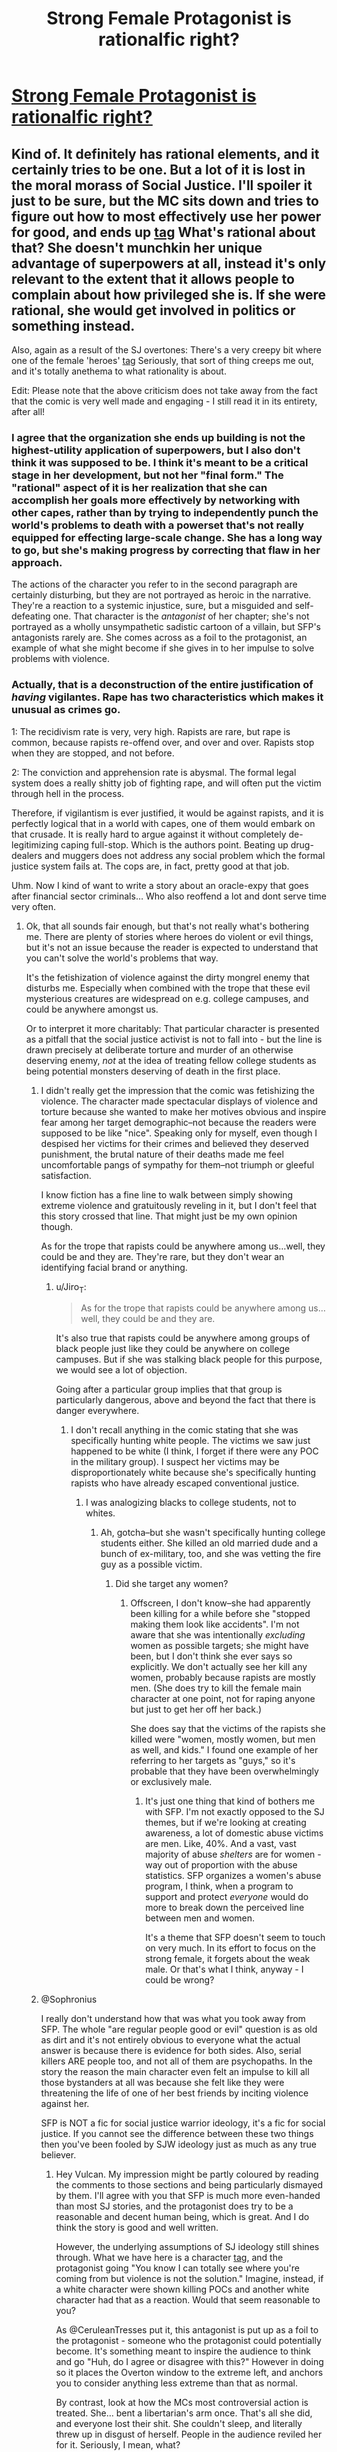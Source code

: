 #+TITLE: Strong Female Protagonist is rationalfic right?

* [[http://strongfemaleprotagonist.com/issue-1][Strong Female Protagonist is rationalfic right?]]
:PROPERTIES:
:Author: baroqueSpiral
:Score: 24
:DateUnix: 1503630820.0
:DateShort: 2017-Aug-25
:END:

** Kind of. It definitely has rational elements, and it certainly tries to be one. But a lot of it is lost in the moral morass of Social Justice. I'll spoiler it just to be sure, but the MC sits down and tries to figure out how to most effectively use her power for good, and ends up [[#s][tag]] What's rational about that? She doesn't munchkin her unique advantage of superpowers at all, instead it's only relevant to the extent that it allows people to complain about how privileged she is. If she were rational, she would get involved in politics or something instead.

Also, again as a result of the SJ overtones: There's a very creepy bit where one of the female 'heroes' [[#s][tag]] Seriously, that sort of thing creeps me out, and it's totally anethema to what rationality is about.

Edit: Please note that the above criticism does not take away from the fact that the comic is very well made and engaging - I still read it in its entirety, after all!
:PROPERTIES:
:Author: Sophronius
:Score: 37
:DateUnix: 1503647769.0
:DateShort: 2017-Aug-25
:END:

*** I agree that the organization she ends up building is not the highest-utility application of superpowers, but I also don't think it was supposed to be. I think it's meant to be a critical stage in her development, but not her "final form." The "rational" aspect of it is her realization that she can accomplish her goals more effectively by networking with other capes, rather than by trying to independently punch the world's problems to death with a powerset that's not really equipped for effecting large-scale change. She has a long way to go, but she's making progress by correcting that flaw in her approach.

The actions of the character you refer to in the second paragraph are certainly disturbing, but they are not portrayed as heroic in the narrative. They're a reaction to a systemic injustice, sure, but a misguided and self-defeating one. That character is the /antagonist/ of her chapter; she's not portrayed as a wholly unsympathetic sadistic cartoon of a villain, but SFP's antagonists rarely are. She comes across as a foil to the protagonist, an example of what she might become if she gives in to her impulse to solve problems with violence.
:PROPERTIES:
:Author: CeruleanTresses
:Score: 20
:DateUnix: 1503667632.0
:DateShort: 2017-Aug-25
:END:


*** Actually, that is a deconstruction of the entire justification of /having/ vigilantes. Rape has two characteristics which makes it unusual as crimes go.

1: The recidivism rate is very, very high. Rapists are rare, but rape is common, because rapists re-offend over, and over and over. Rapists stop when they are stopped, and not before.

2: The conviction and apprehension rate is abysmal. The formal legal system does a really shitty job of fighting rape, and will often put the victim through hell in the process.

Therefore, if vigilantism is ever justified, it would be against rapists, and it is perfectly logical that in a world with capes, one of them would embark on that crusade. It is really hard to argue against it without completely de-legitimizing caping full-stop. Which is the authors point. Beating up drug-dealers and muggers does not address any social problem which the formal justice system fails at. The cops are, in fact, pretty good at that job.

Uhm. Now I kind of want to write a story about an oracle-expy that goes after financial sector criminals... Who also reoffend a lot and dont serve time very often.
:PROPERTIES:
:Author: Izeinwinter
:Score: 29
:DateUnix: 1503653984.0
:DateShort: 2017-Aug-25
:END:

**** Ok, that all sounds fair enough, but that's not really what's bothering me. There are plenty of stories where heroes do violent or evil things, but it's not an issue because the reader is expected to understand that you can't solve the world's problems that way.

It's the fetishization of violence against the dirty mongrel enemy that disturbs me. Especially when combined with the trope that these evil mysterious creatures are widespread on e.g. college campuses, and could be anywhere amongst us.

Or to interpret it more charitably: That particular character is presented as a pitfall that the social justice activist is not to fall into - but the line is drawn precisely at deliberate torture and murder of an otherwise deserving enemy, /not/ at the idea of treating fellow college students as being potential monsters deserving of death in the first place.
:PROPERTIES:
:Author: Sophronius
:Score: 24
:DateUnix: 1503655308.0
:DateShort: 2017-Aug-25
:END:

***** I didn't really get the impression that the comic was fetishizing the violence. The character made spectacular displays of violence and torture because she wanted to make her motives obvious and inspire fear among her target demographic--not because the readers were supposed to be like "nice". Speaking only for myself, even though I despised her victims for their crimes and believed they deserved punishment, the brutal nature of their deaths made me feel uncomfortable pangs of sympathy for them--not triumph or gleeful satisfaction.

I know fiction has a fine line to walk between simply showing extreme violence and gratuitously reveling in it, but I don't feel that this story crossed that line. That might just be my own opinion though.

As for the trope that rapists could be anywhere among us...well, they could be and they are. They're rare, but they don't wear an identifying facial brand or anything.
:PROPERTIES:
:Author: CeruleanTresses
:Score: 10
:DateUnix: 1503678093.0
:DateShort: 2017-Aug-25
:END:

****** u/Jiro_T:
#+begin_quote
  As for the trope that rapists could be anywhere among us...well, they could be and they are.
#+end_quote

It's also true that rapists could be anywhere among groups of black people just like they could be anywhere on college campuses. But if she was stalking black people for this purpose, we would see a lot of objection.

Going after a particular group implies that that group is particularly dangerous, above and beyond the fact that there is danger everywhere.
:PROPERTIES:
:Author: Jiro_T
:Score: 6
:DateUnix: 1503843923.0
:DateShort: 2017-Aug-27
:END:

******* I don't recall anything in the comic stating that she was specifically hunting white people. The victims we saw just happened to be white (I think, I forget if there were any POC in the military group). I suspect her victims may be disproportionately white because she's specifically hunting rapists who have already escaped conventional justice.
:PROPERTIES:
:Author: CeruleanTresses
:Score: 6
:DateUnix: 1503844868.0
:DateShort: 2017-Aug-27
:END:

******** I was analogizing blacks to college students, not to whites.
:PROPERTIES:
:Author: Jiro_T
:Score: 7
:DateUnix: 1503848339.0
:DateShort: 2017-Aug-27
:END:

********* Ah, gotcha--but she wasn't specifically hunting college students either. She killed an old married dude and a bunch of ex-military, too, and she was vetting the fire guy as a possible victim.
:PROPERTIES:
:Author: CeruleanTresses
:Score: 8
:DateUnix: 1503848643.0
:DateShort: 2017-Aug-27
:END:

********** Did she target any women?
:PROPERTIES:
:Author: NightmareofTruth
:Score: 3
:DateUnix: 1503910095.0
:DateShort: 2017-Aug-28
:END:

*********** Offscreen, I don't know--she had apparently been killing for a while before she "stopped making them look like accidents". I'm not aware that she was intentionally /excluding/ women as possible targets; she might have been, but I don't think she ever says so explicitly. We don't actually see her kill any women, probably because rapists are mostly men. (She does try to kill the female main character at one point, not for raping anyone but just to get her off her back.)

She does say that the victims of the rapists she killed were "women, mostly women, but men as well, and kids." I found one example of her referring to her targets as "guys," so it's probable that they have been overwhelmingly or exclusively male.
:PROPERTIES:
:Author: CeruleanTresses
:Score: 4
:DateUnix: 1503927377.0
:DateShort: 2017-Aug-28
:END:

************ It's just one thing that kind of bothers me with SFP. I'm not exactly opposed to the SJ themes, but if we're looking at creating awareness, a lot of domestic abuse victims are men. Like, 40%. And a vast, vast majority of abuse /shelters/ are for women - way out of proportion with the abuse statistics. SFP organizes a women's abuse program, I think, when a program to support and protect /everyone/ would do more to break down the perceived line between men and women.

It's a theme that SFP doesn't seem to touch on very much. In its effort to focus on the strong female, it forgets about the weak male. Or that's what I think, anyway - I could be wrong?
:PROPERTIES:
:Author: NightmareofTruth
:Score: 2
:DateUnix: 1503958906.0
:DateShort: 2017-Aug-29
:END:


***** @Sophronius

I really don't understand how that was what you took away from SFP. The whole "are regular people good or evil" question is as old as dirt and it's not entirely obvious to everyone what the actual answer is because there is evidence for both sides. Also, serial killers ARE people too, and not all of them are psychopaths. In the story the reason the main character even felt an impulse to kill all those bystanders at all was because she felt like they were threatening the life of one of her best friends by inciting violence against her.

SFP is NOT a fic for social justice warrior ideology, it's a fic for social justice. If you cannot see the difference between these two things then you've been fooled by SJW ideology just as much as any true believer.
:PROPERTIES:
:Author: Sailor_Vulcan
:Score: 9
:DateUnix: 1503664392.0
:DateShort: 2017-Aug-25
:END:

****** Hey Vulcan. My impression might be partly coloured by reading the comments to those sections and being particularly dismayed by them. I'll agree with you that SFP is much more even-handed than most SJ stories, and the protagonist does try to be a reasonable and decent human being, which is great. And I do think the story is good and well written.

However, the underlying assumptions of SJ ideology still shines through. What we have here is a character [[#s][tag]], and the protagonist going "You know I can totally see where you're coming from but violence is not the solution." Imagine, instead, if a white character were shown killing POCs and another white character had that as a reaction. Would that seem reasonable to you?

As @CeruleanTresses put it, this antagonist is put up as a foil to the protagonist - someone who the protagonist could potentially become. It's something meant to inspire the audience to think and go "Huh, do I agree or disagree with this?" However in doing so it places the Overton window to the extreme left, and anchors you to consider anything less extreme than that as normal.

By contrast, look at how the MCs most controversial action is treated. She... bent a libertarian's arm once. That's all she did, and everyone lost their shit. She couldn't sleep, and literally threw up in disgust of herself. People in the audience reviled her for it. Seriously, I mean, what?

Does it not cause any moral dissonance in you, to see these two completely different actions treated in such a completely perverse way?
:PROPERTIES:
:Author: Sophronius
:Score: 13
:DateUnix: 1503679532.0
:DateShort: 2017-Aug-25
:END:

******* u/CeruleanTresses:
#+begin_quote
  By contrast, look at how the MCs most controversial action is treated. She... bent a libertarian's arm once. That's all she did, and everyone lost their shit. She couldn't sleep, and literally threw up in disgust of herself. People in the audience reviled her for it. Seriously, I mean, what?
#+end_quote

FUCK that was so frustrating. [[#s][spoilers and ranting]]

Of course there were plenty of people taking the opposite side too. But I guess the lesson here is to keep the comments section well divorced in our minds from the actual story, because there's always going to be some real infuriating shit in there.

I will say I don't really see much celebration of that other character's actions these days. The readership seems to largely agree that she was wrong. I think the composition of the audience might just have been different at the time those pages were posted.

I suspect that there's not much crossover between "people who think the other character's actions were good" and "people who think Alison's actions were evil." A lot of the "Alison is evil" rhetoric I've seen has gone so far as to accuse those who /don't/ condemn her of being social justice warriors, for defending the "torture" of a cishet white man.
:PROPERTIES:
:Author: CeruleanTresses
:Score: 9
:DateUnix: 1503680686.0
:DateShort: 2017-Aug-25
:END:


******* u/Bowbreaker:
#+begin_quote
  Imagine, instead, if a white character were shown killing POCs and another white character had that as a reaction.
#+end_quote

Rapist POCs? Because in that case I see no difference. Hell, I didn't even remember that all of that character's victims were white. In fact I'm just taking your word for it.

Then again, I'm not from America, so maybe this just shows a cultural difference between us.
:PROPERTIES:
:Author: Bowbreaker
:Score: 3
:DateUnix: 1503765229.0
:DateShort: 2017-Aug-26
:END:

******** To be clear: I'm not that sure either. In fact I wouldn't be surprised if there was a POC among her victims.

And the comic does show Moonshadow to be in the wrong, so maybe I'm overstating my case a bit here. I don't think the comic is anti-white or hateful of men or anything like that. But I do find something to be incredibly /off/ about a worldview in which building woman's shelters is a logical thing to do for someone with superpowers, hunting and torturing rapists is considered merely controversial, and taking someone's bodily autonomy (bending their arm) is considered to be the worst thing in the world (TM).
:PROPERTIES:
:Author: Sophronius
:Score: 1
:DateUnix: 1503791732.0
:DateShort: 2017-Aug-27
:END:

********* Don't know if this makes a difference to you, but--dropping spoiler tags since we're this far down the thread--Valkyrie isn't a women's shelter. It's an organization where biodynamics get matched up with women who've recently left abusive relationships, and protect them during the period where they're most likely to be murdered. So it fulfills a similar need to a women's shelter, but it is something that specifically calls for superpowered individuals, not something just any group of baseline humans could do.

It also arose organically out of the events of the story. Al decided to organize Valkyrie because she was inspired by her conversation with Dr. Rosenblum about the serial killer. If you recall, Rosenblum's side of that conversation was basically "I don't see why I should care about this one serial killer murdering a handful of people, when many more women are being killed by their partners every day and that doesn't get nearly as much attention." Which is a pretty [[/r/rational][r/rational]]-style line of thinking, really--being objective in how you allocate your time and resources so you don't focus on dramatic problems at the expense of more serious but "boring" ones.

So I think that got Al thinking about these forms of suffering that are more systemic, less spectacular, don't make the news the way Moonshadow's murders did. Then combine that with Moonshadow calling her out--paraphrased, "you could be doing literally anything else, but you're here, trying to apprehend me." (Of course she was there because she wanted to help her friend, but I do think that hit a nerve.) And those conversations, I think, inspired Al to focus less on the adversarial "find a villain and punch them" approach she's used to, and instead try to address a systemic problem that causes a lot of harm in ways that are easily ignored. It's not the /most/ effective thing she could do, but it's /more/ effective than what she'd been doing.

Regarding the comments section--I mentioned this before, but it was in an edit and you may not have seen it--I really don't think the readers who applauded Moonshadow's killings and the readers who condemned twisting Max's arm are the same people. I wasn't reading the comments during Moonshadow's arc, but I've definitely seen the people who most loudly condemned Al's actions refer to Moonshadow with a similar degree of contempt. That set of commenters aren't motivated by social justice stuff; they're mostly just deontologists who are deeply opposed to the "ends justify the means" approach. I've even seen a couple of them insisting that the utilitarian crowd would hate Alison as much as they do if she'd hurt someone other than a rich white cishet man. (And I'd also bet good money that Rosenblum would have approved of Al twisting Max's arm if she knew about it.)
:PROPERTIES:
:Author: CeruleanTresses
:Score: 6
:DateUnix: 1503797918.0
:DateShort: 2017-Aug-27
:END:

********** u/Sophronius:
#+begin_quote
  It's an organization where biodynamics get matched up with women who've recently left abusive relationships
#+end_quote

Cheers, I forgot that bit. That makes slightly more sense, but still not really - funding women's shelters with your millions of dollars and government support would still be more effective, and the thought of "we have a giant squid person here who can shoot explosive water bolts from her hands - let's use her to support women in abusive relationships" doesn't /quite/ seem intuitive to me.

By the way, do you have any idea if the comic's numbers on murder rates for abused women is accurate?

#+begin_quote
  It's not the most effective thing she could do, but it's more effective than what she'd been doing.
#+end_quote

More effective than eliminating invisible supernatural serial killers? I dunno, I think it actually does an amazing amount of good to have a photogenic hero like her fighting villains, letting everyone know that an invincible superhero is looking out for them. Look at how much damage the mere fear of terror has done to America - reversing just a bit of that fear could be worth as much as a thousand shelters.

It reads to me like she is more interested in making a great display of being humble and sacrificing, by getting her hands dirty and lamenting over how privileged she is, than in actually using that privilege to its maximum potential. But to be fair, she does worry and wonder about these things a lot, and she really is trying to be a good person despite it all.

#+begin_quote
  I really don't think the readers who applauded Moonshadow's killings and the readers who condemned twisting Max's arm are the same people.
#+end_quote

Sure, fair enough. But if you look at how the comic treats the two acts, there's still incredible moral dissonance for me.
:PROPERTIES:
:Author: Sophronius
:Score: 2
:DateUnix: 1503830819.0
:DateShort: 2017-Aug-27
:END:

*********** I take the comic's numbers as accurate in-universe, but I don't know how accurate they are in real life. I do know that it's true that women are disproportionately likely (compared to men) to be killed by intimate partners and ex-partners.

Re: "More effective than eliminating invisible supernatural serial killers?"--Well, yes, that's what I'm saying. Moonshadow's scary, but she was ultimately killing only a handful of people. Alison has realized that there are more serious, systemic issues that are more broadly harmful even if they aren't as spectacular. As for the deterrence effect--she's tried being a photogenic hero fighting villains for years, and by the start of the comic she'd come to the conclusion that it didn't fix anything. I agree that fear causes a lot of harm and expense, but either Mega Girl wasn't enough to alleviate it, or Alison hasn't made that connection yet. (I do agree that making a lot of money to fund women's shelters would be more effective, but it's probably valuable for Alison to learn all the skills that go into building an organization like this from the ground up--especially anything in the area of negotiation and diplomacy.)

I don't think the comic really treats Moonshadow's and Alison's actions one way or another--I don't think it passes a value judgment. I think /Alison/ treats the acts differently, for understandable reasons. On the one hand she's reacting to the actions of an old friend she knows she's treated badly, whose descent into villainy she feels responsible for. Whereas on the other hand she's reacting to /her own/ actions--actions that created cognitive dissonance because they violated what she thought was one of her core principles. If Alison had slashed a rapist's throat open, she surely would have thrown up, etc the way she did after hurting Max.
:PROPERTIES:
:Author: CeruleanTresses
:Score: 2
:DateUnix: 1503845690.0
:DateShort: 2017-Aug-27
:END:


********* This entire conversation is giving me a serious eye twitch.

This is [[/r/rational]], right? Can we not say PoC? It's factually incorrect, it's tribalistic, and frankly it's just a rebranding of old racist terminology (colored person has somehow become okay by being person of color, even though nothing has changed).

Just say black person, or something. Please. I come here to get away from ill-considered nonsense like the PoC divide.
:PROPERTIES:
:Author: Arizth
:Score: 0
:DateUnix: 1503826443.0
:DateShort: 2017-Aug-27
:END:

********** You're confusing me here. I was specifically using PoC (a term I do not like) /because/ I wanted to prevent upsetting anyone. I have been repeatedly told that this is the most commonly accepted term to use nowadays. Have the times changed again when I wasn't looking?
:PROPERTIES:
:Author: Sophronius
:Score: 2
:DateUnix: 1503826877.0
:DateShort: 2017-Aug-27
:END:

*********** PoC is very much an American SocJus term, and the socks would very much like it if everyone just assumed their point of view was accepted as the default by everyone else. That little bit of ironic imperialism.

The rest of the world, most of whom are just a little less obsessed with skin color and a little more obsessed with cultural identity and who stole whose goat fifteen generations back, just use a simple descriptor of someone's skin (if it ever comes up at all). You don't have black Russians, brown Germans, or purple French. You just have a Russian man (who happens to be black), a German woman (who happens to be brown), and a French Canadian (who happens to be purple).

Only in America is so much importance ascribed to one's melanin count, and only the socks want people to make up special words reserved for people of a certain phenotype.

Just say (whatever) person. I've never seen someone get offended at being referred to by their factual phenotypical descriptor (unless you use it as part of an insult, I. E. "Hey, big nose!" or something).
:PROPERTIES:
:Author: Arizth
:Score: 0
:DateUnix: 1503827679.0
:DateShort: 2017-Aug-27
:END:

************ Oh yeah, sure, it's definitely an americanism. And I totally grog your point about how annoying it is that americans think their pet hobby horses ought to apply to everyone else as well. But I'm just trying to be polite to the people I'm speaking to by using a term I expect them to be more comfortable with, and it's slightly ironic if you complain about my use of a political term while using "socks" as a derogatory term yourself.

In private conversations, however, I do the same thing as you - avoid political terms and just say what I mean. It's almost always better that way.
:PROPERTIES:
:Author: Sophronius
:Score: 3
:DateUnix: 1503831012.0
:DateShort: 2017-Aug-27
:END:

************* For what it's worth--I think you /did/ say what you mean, and this criticism you're getting is entirely unwarranted. You weren't talking about one specific race, you were talking about non-white people broadly, and you used a suitable term to cover that entire group. This person's insistence that you use physical descriptors makes no sense when you were not even talking about individuals.
:PROPERTIES:
:Author: CeruleanTresses
:Score: 2
:DateUnix: 1503847003.0
:DateShort: 2017-Aug-27
:END:

************** You're way too into the tribalism, mate.

Or have you forgotten white is a color?
:PROPERTIES:
:Author: Arizth
:Score: 1
:DateUnix: 1503847536.0
:DateShort: 2017-Aug-27
:END:

*************** Haha, where are you even getting "tribalism" from? I've never seen someone so offended by the very concept of having words to broadly describe racial groups. Do you want me to just go down the entire list of several billions of PoC and describe each one by their unique physical characteristics?
:PROPERTIES:
:Author: CeruleanTresses
:Score: 2
:DateUnix: 1503847630.0
:DateShort: 2017-Aug-27
:END:

**************** You're trying to separate people, broadly, into "white" and "not white", an absurd tribal division that ignores almost everything about what defines a person.

Yes, you bloody should describe people by who they are and what they think, not what melanin score they rolled at chargen. Just because it's hard for you to prop up strawmen and socjus talking points without having a big bad whitey to differentiate from the noble colored person (and I'm sure every single non-white person loves being lumped together like that, under a single ideological rally g cry of "at least I'm not white!").
:PROPERTIES:
:Author: Arizth
:Score: 1
:DateUnix: 1503848245.0
:DateShort: 2017-Aug-27
:END:

***************** You profoundly, even hilariously misunderstand how and why these terms are used. You seem to think it's some kind of ranking system? Haha, okay. You keep laboring under these weird misapprehensions if that's what you want to do, but I won't be letting you police my language.
:PROPERTIES:
:Author: CeruleanTresses
:Score: 2
:DateUnix: 1503848555.0
:DateShort: 2017-Aug-27
:END:

****************** And you don't see the irony at all, do you?

Allright, whatever. I'm just gonna go ahead and tag you as a racist and ignore you.

Enjoy the rest of your day, mate.
:PROPERTIES:
:Author: Arizth
:Score: -1
:DateUnix: 1503848839.0
:DateShort: 2017-Aug-27
:END:


********** You know, black people aren't the only non-white people who exist...Are we not supposed to use a convenient abbreviated term that refers to all non-white people because, I guess, it triggers you?
:PROPERTIES:
:Author: CeruleanTresses
:Score: 1
:DateUnix: 1503846801.0
:DateShort: 2017-Aug-27
:END:

*********** And there it is. That stupid fucking tribalism of "white vs not-white".

Is white not a color? Have you not noticed white people are at least 40 percent pink?
:PROPERTIES:
:Author: Arizth
:Score: 2
:DateUnix: 1503847149.0
:DateShort: 2017-Aug-27
:END:

************ Now that is just pedantry. I'm sorry that the broadly used term for white people is not "pink", but language develops organically and here we are.

There are many situations in which it is relevant to distinguish between white and non-white people, especially in countries like the U.S. where white people are the majority and there is a history of systemic discrimination in their favor. Or in this case, where the commenter who used the term was specifically addressing that all of the victims of a particular serial killer were white and not anything-other-than-white. Again, sorry if making that distinction triggers you, but I really don't think you should be censoring our free speech like this.
:PROPERTIES:
:Author: CeruleanTresses
:Score: 2
:DateUnix: 1503847374.0
:DateShort: 2017-Aug-27
:END:

************* Way to avoid addressing anything I've said in favor of burning a strawman and moving the goalposts, son.
:PROPERTIES:
:Author: Arizth
:Score: 0
:DateUnix: 1503848322.0
:DateShort: 2017-Aug-27
:END:

************** Make stupid arguments, get stupid rebuttals.
:PROPERTIES:
:Author: CeruleanTresses
:Score: 2
:DateUnix: 1503848690.0
:DateShort: 2017-Aug-27
:END:


************ rofl. Favorite part of this is that white isnt a color technically, and neither is pink. (and neither is black, and I mean black as in darkness. I dont know if the various shades of brown count or not). And you should use the terminology of the person bringing up the concern, regardless of your opinion of the concern. if someone says "im concerned that this murderer targeted/didn't target blacks" then that is the topic, you shouldn't complain about the word choice unless it is offending you. someone was concerned about the representation of "people of color" so trying to get them to stop using the term is effectively just saying "stop talking about this"

Wow this is much longer than I meant for it. No, white is not a color, technically
:PROPERTIES:
:Author: Rouninscholar
:Score: 3
:DateUnix: 1503956271.0
:DateShort: 2017-Aug-29
:END:


******* Honestly I think you are probably noticing your own confusion somewhere in your mind and then ignoring it. You think reading the comments MIGHT have biased you? I think if you're even worrying about that at all then you should steelman the hell out of that. Honestly, wanting and threatening to kill the angry mob that is trying to incite violence against one of your best friends is wrong, but it's not unprovoked like twisting a random guy's arm AND kidnapping him in order to save one of your best friends from endless torment. While the latter is more defensible from a utilitarian stand point, it isn't as relatable to the emotions of humans who don't intuitively understand scope. I will repeat myself: By treating social justice and social justice warrior ideology as equivalent, you are letting yourself be fooled by social justice warrior ideology just as much as any true believer, and in the process seriously misrepresenting a great work of literature. REVERSED STUPIDITY IS NOT INTELLIGENCE.

Also I would like to add that i myself am an aspiring rationalist and I am also a big fan of SFP and do not think any more highly of the SJW movement then you do
:PROPERTIES:
:Author: Sailor_Vulcan
:Score: 1
:DateUnix: 1503692006.0
:DateShort: 2017-Aug-26
:END:

******** I'm not denying that I have my biases, but I think I'm more aware of them than that, Vulcan. I very much appreciate the difference between social justice and SJWs (note I never used the term SJW in my comments) and am grateful for anyone who is still capable in this day and age of making their arguments in a reasonable and rational manner, which clearly includes the authors of this very well-made comic! Nevertheless I still take issue with some of their object-level beliefs (which I'll agree I could have steel-manned better).

Regarding those object level beliefs: You seem to be referring to the case where the MC got angry at the mob that threatened Feral. I haven't discussed this issue (I was talking about Moonshadow) but I found that to be totally reasonable and understandable, and don't blame the MC for killing that one person in the slightest. The thing that made me uncomfortable was the disturbing torture-fantasy played out against suspected rapists, which I don't think is unreasonable.

Anyway, I remember you liking my story, Scar's Samsara, which also touches upon some issues of social justice. Surely I wouldn't be able to write about that in a favourable light if I were "fooled as much as any true believer"?

Edit: I have added a disclaimer to my OP to make it clear that I'm not just bashing the comic.
:PROPERTIES:
:Author: Sophronius
:Score: 6
:DateUnix: 1503693382.0
:DateShort: 2017-Aug-26
:END:


**** Rape has a third characteristic: It has a high false accusation rate, and the fact that it may not leave evidence (especially when there is dispute over whether someone consented) makes it convenient to use for false accusations. And that characteristic makes vigilante justice against accused rapists particularly bad compared to vigilante justice against other crimes.
:PROPERTIES:
:Author: Jiro_T
:Score: 8
:DateUnix: 1503769327.0
:DateShort: 2017-Aug-26
:END:

***** Do you have a source on that? Everything I've read says that the false accusation rate for rape is roughly the same as the false accusation rate for other crimes. I'm pretty sure the false accusation for rape only appears to be higher if you assume that all acquittals and dismissed cases were false accusations--which of course is an unjustifiable assumption, since there frequently isn't enough evidence to convict in cases of actual rape.
:PROPERTIES:
:Author: CeruleanTresses
:Score: 3
:DateUnix: 1503798586.0
:DateShort: 2017-Aug-27
:END:

****** It's hard to get accurate numbers in this, considering rape is viewed as such a "special evil" in society (even though it is at worst a violent assault, but that's another conversation). Being accused of rape will turn the angry mob loose almost instantly, and they'll be out for blood, truth be damned.

I mean, you yourself said in another comment in this thread that "victims" (not alleged, but "victims") go "through hell" when they are part of an investigation of an alleged rape, a statement you're very unlikely to make for any other crime investigation where the victim must testify. If we're already ascribing some sort of special consideration for alleged victims, the reporting skews. Add in the absolute madness of post-hookup regret being spun into rape allegations, and the numbers skew even more, especially with the modern SocJus "listen and believe" ideology.

We'd likely have much better numbers for rape if people didn't think of rape as the "worst thing ever" (which is patently absurd, since murder is the worst thing ever. You can recover from rape, but murder is forever.), and just lumped it in with severe assault/battery of a non-sexual nature.
:PROPERTIES:
:Author: Arizth
:Score: 5
:DateUnix: 1503827096.0
:DateShort: 2017-Aug-27
:END:

******* You are talking to two people here. And, frankly, go watch court tv. Most rapes dont go to court because women damn well know the defense council will try to make them out to be a lying slut. In front of a room full of people.

That is an extremely unpleasant experience. The police very frequently do the same thing before things go to court. And every woman on earth knows this is what happens. Nobody sane files those charges without cause.

Apply some theory of mind. Would it be worth it to you? No? I did not think so. There is no emotional payoff to sending an innocent to jail, and there certainly is no hope of reputational or financial gain either. The entire reason this is a common perception is due to adversarial courts. The only defense against a testimony of rape is to undermine the credibility of the witness, and therefore approximately all* rape cases end up including a false accusation of perjury.

*Not saying it never happens. Some people are, after all, insane to very high degrees. But to suppose it is common is laughable.

The only reason women elect to go through with pressing charges is a desire for justice and the fact that - as I said, rapists reoffend. A lot. So getting the guy who assaulted you off the street is vital for the safety of all your friends.

Are you unhappy women tend to view you as a potential predator? That is fair. The large dollop of fear which taints a lot of heterosexual dating is not pleasant. Lending camouflage to the actual predators out there is, however, not helpful.
:PROPERTIES:
:Author: Izeinwinter
:Score: 8
:DateUnix: 1503828568.0
:DateShort: 2017-Aug-27
:END:

******** My objective here is to maintain a rational perspective, for the record. I'm not taking a stance on this issue yet.

#+begin_quote
  And, frankly, go watch court tv.
#+end_quote

I'm not American and I couldn't find much information on court TV - just something about how truTV used to be called Court TV.

But is television really a good source? There's an inherent bias here - any material that's worth being televised must have a story. It's hardly going to show you the boring court cases, or the court cases where nothing really happens, or the court cases where it turns out someone was lying all along.

#+begin_quote
  Most rapes dont go to court because women damn well know the defense council will try to make them out to be a lying slut.
#+end_quote

Is this what happens? I'm honestly asking. The defense council's job is to present a defense. Whatever defense they present must be supported with evidence.

Or rather, what I'm asking is, what exactly does the defense council do? If they're presenting the possibility that the woman may have lied, that's what they're supposed to do. If they deliberately belittle and try an emotional argument to make the woman seem like a lying slut, then that's awful. But the two are very different things and deserve a distinction.

#+begin_quote
  The police very frequently do the same thing before things go to court. And every woman on earth knows this is what happens.
#+end_quote

Do they? Again, it's important to draw a line between trying to establish the facts of the case and actually shaming the victim. Why and how is this established as a fact? I'm sure there are policemen that are awful about it, but I'm equally sure that there are policemen that are sensitive about the subject. It's a traumatic thing.

#+begin_quote
  Nobody sane files those charges without cause. Apply some theory of mind. Would it be worth it to you? No? I did not think so.
#+end_quote

I don't think this is a rational argument. Someone who makes a false accusation is a criminal to begin with - they've clearly already thought it through and decided it's worth it. Applying the average person's mindset to it is like asking the average person if stealing or murder would be worth it - most people would say no, because most sane people aren't criminals.

There are examples of women who falsely accuse others, including one who falsely accused fifteen men. I don't have the source with me at the moment since I'm stuck on mobile, but I'd be happy to get some sources if you'd like to continue this discussion.

Somewhat more horrifyingly, there's also precedent of false memories being created by unethical therapists or psychologists. This is perhaps the worse case of all - the trauma is real, and the victim certainly believes it's real, but the perpetrator is still innocent. I believe the study done for false memories was a female scientist. Again, I'll grab the sources if you'd like to make this a discussion.

#+begin_quote
  The only reason women elect to go through with pressing charges is a desire for justice and the fact that - as I said, rapists reoffend.
#+end_quote

Well, yes, and it's very brave for the victims to do so. That's why false accusers are so bad - they undermine the real victims.

There's one thing I'm genuinely curious about, and it's the clear difference in cultural perspective between me and a lot of others. I live in a very safe country; we have one of the lowest crime rates in the world. I can't conceive of policemen or courts deliberately making fun of and/or putting down victims.

But my question is - how much of that is an exaggeration? Because remember, there's a cognitive bias in place here. Negative memories are a lot more prominent than positive ones, and negative news tends to be a lot more lucrative. If a victim is treated correctly through the court procedures, there's nothing to write about. So you only really hear about it when things go wrong.

Which is to say, how much is the media a reflection of your society, really?
:PROPERTIES:
:Author: NightmareofTruth
:Score: 4
:DateUnix: 1503967461.0
:DateShort: 2017-Aug-29
:END:

********* ... This looks a lot like a sealion. (if you do not know what that is, it is a deliberate attempt to waste peoples time by asking excessively basic or "what-about" questions. )

But yes, people are routinely total scumbags to women who report rapes. Not just individually, systemically too.

Let me use the example that boils it down to its essence. In order to get a conviction of rape, you really need a rape kit. Do you know what a rape kit involves? It is a checklist and a set of containers for samples.

In order to do a proper rapekit, the person who just got violently assaulted needs to get up, and go /directly/ to a medical facility. Do not take a shower, do not change your clothes. Then you have to tell a complete stranger- a medical professional, but still a stranger. That you were just raped, and you still have your attackers DNA all over you. Then that professional will /take your clothes/ - because those are now evidence. Count your bruises and the location of them. Including the ones you almost certainly have in intimate areas (.. vaginas dont bruise during consensual sex.) And oh yes, take scrapings from everywhere there might be secretions left. It is, even with the nicest doctors possible, not a good time.

And you know what then happens in a lot of US states? Those kits just sit around and never get tested. Because there has not been allocated enough money to run dna scans on them. This, while politicians proclaim their devotion to law and order.
:PROPERTIES:
:Author: Izeinwinter
:Score: 1
:DateUnix: 1503977664.0
:DateShort: 2017-Aug-29
:END:

********** u/NightmareofTruth:
#+begin_quote
  ... This looks a lot like a sealion. (if you do not know what that is, it is a deliberate attempt to waste peoples time by asking excessively basic or "what-about" questions. )
#+end_quote

And this looks like a passive aggressive insult. /quirks a brow/ Let's lay off the assumptions.

I questioned you because you presented bad, irrational arguments. It doesn't matter if I agree with your position; your arguments undermined the point you were trying to make. It doesn't make your point wrong, but don't expect people to be convinced by those arguments.

Also, like I said: not American. I come from a vastly different culture and have very high expectations of safety and police standards. It's very difficult for me to believe that people can act so callous because it's in direct contrast with how things are here.

So let's get to your example. And let me get this out of the way first; what you describe is /awful/.

What should we do instead?

I don't have a stance in this debate because I don't know what we're debating. I address arguments that I think are bad and I addressed yours in particular because the other response to you was... I mean, they weren't even bad arguments, they were just factually incorrect.

So yeah. False rape allegations exist. We don't have the exact numbers, but let's presume it's small. Are you saying the procedure should then take the word of the victim and adopt a guilty until proven innocent mindset? Or is there a better solution?
:PROPERTIES:
:Author: NightmareofTruth
:Score: 4
:DateUnix: 1503984030.0
:DateShort: 2017-Aug-29
:END:


********** u/JackStargazer:
#+begin_quote
  In order to get a conviction of rape, you really need a rape kit.
#+end_quote

Lawyer here, you /absolutely do not/.

It is helpful, but almost never mandatory.

You are being misled by popular culture, movies, and hearsay on the internet. A majority of sexual assault cases are won without direct physical evidence of rape, because a vast majority of sexual assault cases are not about violent assault (what is legally termed rape in many jurisdictions, although the term has caught on socially to mean everything related to sexual assault) but sexual assault in either an existing relationship, related to intoxication or drug use, or by someone either related to or well known by the victim.

The big public cases are stranger rape, but that is not what the reality is for the majority of victims.
:PROPERTIES:
:Author: JackStargazer
:Score: 3
:DateUnix: 1504022799.0
:DateShort: 2017-Aug-29
:END:


******** Three things of import here:

1) You're forgetting that about 40 percent of rape victims are male, and assuming your hypothetical alleges victim is a poor innocent woman being slighted by the big bad justice system, when in practice it's male victims who are told that they were "lucky" or they should have enjoyed it, and female victims that are rushed for rape kit testing and supported by every swinging dick (outside of situations of judicial incompetence, which is an admittedly common problem in certain jurisdictions).

2) You're assuming a much higher degree of mental competence and sanity then what they actually possess from people who file false rape allegations.

3) Are we celebrating perpetuating harmful gender stereotypes now? A random woman on the street should no more assume that every man around her is a potential rapist then a random man should assume a woman in a short skirt is a slut.
:PROPERTIES:
:Author: Arizth
:Score: 2
:DateUnix: 1503848015.0
:DateShort: 2017-Aug-27
:END:

********* 1) thousands of rape kits go untested. Women are not supported the way you claim. not even sure what "swinging dick" means in this context, but you've clearly got some weird prejudices here. also your numbers are wrong - 40% is for domestic violence victims. One in five women and one in 71 men will be raped at some point in their lives. Not even close to 40%

2) you never provided a source for your "high false accusation" assertion.

3) there's a difference between being afraid of a legitimate threat against your person with a relatively high probability - again one in five women will be raped at some point in their lives - and denigrating/sexualizing women. What even is this argument? It seems to fall back on its own premise.
:PROPERTIES:
:Author: wren42
:Score: 1
:DateUnix: 1503933862.0
:DateShort: 2017-Aug-28
:END:

********** I have to look for the source again, but wasn't the 'one in five' study referring to sexual assault, not rape? Although that's still awful, don't get me wrong.

Also, remember, you can't really use the rape statistic for women to determine anything about men. Since rapists tend to be repeat offenders, it doesn't mean that a lot of men are likely to be rapists.
:PROPERTIES:
:Author: NightmareofTruth
:Score: 3
:DateUnix: 1503967820.0
:DateShort: 2017-Aug-29
:END:

*********** it's not a statement about the typical man we are considering -- it's the perception of the average woman.

it doesn't matter to the woman if the man who attacks her is a repeat offender or not. the rate of risk remains the same. she has a 20% chance of being attacked. this is certainly high enough to warrant some trepidation and caution. The odds of dying from an injury -- any injury -- is 1 in 20. 4 times less than being sexually assaulted. So, viewing any strange man in a situation that has ANY potential for leading to an attack with suspicioun is more than justified.
:PROPERTIES:
:Author: wren42
:Score: 2
:DateUnix: 1503968772.0
:DateShort: 2017-Aug-29
:END:

************ That's not how that statistic works. Assuming it's true, based on what you said, 20% is a lifetime statistic - it doesn't mean that she has a 20% chance of being attacked in any given situation. That would give you a much higher chance in a lifetime, like closer to 100%.

I need to brush up on my probability to calculate the actual chance of an attack on a per day or per year basis though.

Anyway. I'm not saying that being suspicious isn't justified. If anything, I encourage it - it's important to be safe. I was just pointing out that the immediate conclusion some people might leap to was wrong.
:PROPERTIES:
:Author: NightmareofTruth
:Score: 1
:DateUnix: 1503974760.0
:DateShort: 2017-Aug-29
:END:

************* yeah I'm not claiming they have 20% in any situation. I'm saying that fact makes them think "could this be it?" any time the situation gets risky.
:PROPERTIES:
:Author: wren42
:Score: 2
:DateUnix: 1503975591.0
:DateShort: 2017-Aug-29
:END:

************** I mean, that's fair. And it's important that women know how to defend themselves. The "they deserved it" rhetoric is absolutely disgusting.
:PROPERTIES:
:Author: NightmareofTruth
:Score: 1
:DateUnix: 1503983797.0
:DateShort: 2017-Aug-29
:END:

*************** I have to say, knowing how to defend yourself only goes so far. Most men are so much stronger than most women that often the safest, smartest option is /not/ to fight back. It's common for women to "cooperate" with their rapists as a survival mechanism, because fighting could get them killed. And of course many victims are already incapacitated at the time of the rape (also an issue for male victims).

I think the most useful strategies for women are proactive ones. Watch while the drinks are made, meet new guys in public places first, trust our intuition when we get the "creep vibe," watch out for each other when we're out as a group, etc. Not that it's our responsibility to stop men from raping us, but I'll take whatever reasonable precautions I can to minimize my risk. Or I would if I either drank or dated, I guess.
:PROPERTIES:
:Author: CeruleanTresses
:Score: 1
:DateUnix: 1503988437.0
:DateShort: 2017-Aug-29
:END:

**************** Taking a reasonable level of precaution is about the best anyone can do, really. I've seen people encourage others NOT to take precautions because it's 'not their responsibility', and I mean...

Don't get me wrong, it shouldn't be on them. Victims are never to blame for the actions of their attacker. But I DO blame the person that decided their idea of what should be the social norm was more important than the safety of their friend, because no matter what the world ought to be like, we're not there yet.
:PROPERTIES:
:Author: NightmareofTruth
:Score: 1
:DateUnix: 1504004182.0
:DateShort: 2017-Aug-29
:END:

***************** I think it depends on the precaution--there are people who will basically expect women to hide in a locked basement every night. At some point you have to draw a line in the sand and say "I'm willing to accept this much risk in order to have a life." But /reasonable/ precautions shouldn't be discouraged, yeah. Certainly nobody should be like "why didn't you..." after someone is raped, but it would be foolish to discourage precautions in advance.
:PROPERTIES:
:Author: CeruleanTresses
:Score: 1
:DateUnix: 1504015159.0
:DateShort: 2017-Aug-29
:END:


********** u/TheAtomicOption:
#+begin_quote
  thousands of rape kits go untested
#+end_quote

Only because /they don't need to be/.

Why don't they need to be? Because the rapist confessed, or the accuser refused to help prosecute and the charges were dropped, or it came out that the accuser was making a false accusation, or both parties agreed that sex occurred but disagree about whether there was consent. There are a million scenarios like these, and the ONLY time rape kits need to be tested is when there's a dispute of fact over whether sex occurred between two specific people. Testing ALL rape kits is a total waste of tax dollars, and we should be applauding the fact that the government is practicing discretion in at least this one area.
:PROPERTIES:
:Author: TheAtomicOption
:Score: 2
:DateUnix: 1504575125.0
:DateShort: 2017-Sep-05
:END:


******** Spot on. And the idea that droves of women are filing rape charges over "post-hookup regret" is especially laughable. Like, "Oh, I don't want anyone to think I'm a slut, so I'll arrange to have a defense attorney try really hard to prove I'm a slut in front of courtroom full of people I know." Sounds believable /s
:PROPERTIES:
:Author: CeruleanTresses
:Score: 1
:DateUnix: 1503846501.0
:DateShort: 2017-Aug-27
:END:


******* OK, so you don't have the numbers. Got it.
:PROPERTIES:
:Author: CeruleanTresses
:Score: 2
:DateUnix: 1503846313.0
:DateShort: 2017-Aug-27
:END:


**** I don't think so. To me it's really mere vengeance and bloodlust and not wanting to think. It's very easy to device a way to stop and apprehend criminals with her skills that do not require stabbing anyone and would guarantee a guilty sentence in a court. In fact, it can be done with just a mobile phone instead of a knife.
:PROPERTIES:
:Author: vallar57
:Score: 3
:DateUnix: 1503678249.0
:DateShort: 2017-Aug-25
:END:


**** u/appropriate-username:
#+begin_quote
  Therefore, if vigilantism is ever justified, it would be against rapists
#+end_quote

I don't see how your arguments justify vigilantism in this case. From what I understand there is still little or no evidence that the vigilante bases their decision on. Your latter example of financial crimes seems like a much better candidate to me because there's WAY more likely to be a concrete trail of evidence that the justice system missed and/or covered up.
:PROPERTIES:
:Author: appropriate-username
:Score: 5
:DateUnix: 1503936121.0
:DateShort: 2017-Aug-28
:END:

***** I think their point isn't necessarily that vigilantism is ever justified, but that killing rapists is sort of a steelman for vigilantism. Like, if it's not justifiable to be a vigilante who kills rapists, how is it justifiable to be a vigilante who kills [insert socially acceptable target for vigilantism here]?

The idea that only some applications of violence--specifically, those that defend against threats to the status quo--are seen as acceptable/admirable is a major theme of that arc. The vigilante says it herself: "You killed so many innocent bystanders [as a superhero], and it was all okay...You ever see a soldier get called a serial killer? ....They're trying to tell people that I'm fighting the wrong war."

Basically, she's arguing that society has shown it has no objection to her /methods,/ so the problem must be with her /targets./ Hence the deconstruction of superheroes as a concept: The reader, faced with this apparent hypocrisy, has to decide whether the answer is "it should also be okay to murder rapists" or "it shouldn't be okay to murder anyone."

Actually, an anti-financial-criminal vigilante could probably fill a similar philosophical niche. It just wouldn't be as compelling of a story, because most readers wouldn't have the same visceral reaction to a financial criminal as to a rapist.

Re: evidence, the vigilante in this case does go to great lengths to confirm to her satisfaction that the rapists are guilty. Most of that happens offscreen, of course, so it's hard to say exactly what her standards for evidence were. But it's made clear that this is /extremely/ important to her--her own rationalizations for the murders absolutely depend on her believing she's done her due diligence.
:PROPERTIES:
:Author: CeruleanTresses
:Score: 3
:DateUnix: 1503940229.0
:DateShort: 2017-Aug-28
:END:


***** It... Doesn´t? SFP is a deconstruction / "reality ensues" story of superheroing, it includes this particular rampage against crime as a refutation of the value of superheroes through a steel-man argument. That is, someone going after rapists is one of the things that would happen in a world of capes, because it is the strongest argument /for/ vigilantism and it is still not okay.

She does, in fact have one piece of evidence noone else gets, though. That is, they did not just report this case to the courts, when that failed, they vent to her. And she is fucking terrifying.

A hacker tearing through the one percent of lawbreakers wouldn´t serve that purpose, tough it probably would be really appealing vengeance/wish-fulfillment porn for.. just about everyone. Uhm..
:PROPERTIES:
:Author: Izeinwinter
:Score: 3
:DateUnix: 1503940634.0
:DateShort: 2017-Aug-28
:END:


**** u/TheAtomicOption:
#+begin_quote
  rape is common
#+end_quote

No. It's not. If those fake numbers about 1 in 5 or 1 in 4 or however many women in college supposedly get raped were anywhere close to true, no sane parents would send their daughters to college and no sane woman would go.
:PROPERTIES:
:Author: TheAtomicOption
:Score: 2
:DateUnix: 1504574161.0
:DateShort: 2017-Sep-05
:END:

***** Going to college /decreases/ a young womans risk of getting raped by 20 odd percent. So it is a motivating factor for going. It also increases a young mans risk of rape by over 70 percent, but.. that is probably because non-college educated men will just not admit to it happening even on anomynised surveys.
:PROPERTIES:
:Author: Izeinwinter
:Score: 1
:DateUnix: 1504598347.0
:DateShort: 2017-Sep-05
:END:


*** I think it's a good thing she doesn't go into politics. Having popularity is one thing, but using it correctly requires a very different set of skills and talents that she doesn't appear to have. She would be eaten alive buy the guys she can't even hit in response.
:PROPERTIES:
:Author: vallar57
:Score: 9
:DateUnix: 1503678091.0
:DateShort: 2017-Aug-25
:END:

**** Excellent point. I think [[#s][spoiler]] so I hope to see her taking steps to build those skills.
:PROPERTIES:
:Author: CeruleanTresses
:Score: 7
:DateUnix: 1503681062.0
:DateShort: 2017-Aug-25
:END:


*** I love the comic and also actually totally agree with you about Valkyrie.

...EXCEPT: why is /getting involved in politics/ your alternative? Assuming you mean liberal politics, that doesn't leverage her superpowers except insofar as they make her a celebrity (granted, the BIGGEST superpower in American politics apparently), which is an advantage they also bring to Valkyrie. But the political system in America is DESIGNED, admirably, to make "politician" not much of a munchkin job (if it were, Indian Quirrell's assessment of munchkinry as a "tyrant"'s mindset gets really literal). Most politicians, even popular ones (a useful quality for winning elections and jack shit else), do not accomplish anywhere near as much as Valkyrie could if well-organized and successful. And there's no indication that her powers OR personality are optimized for politics at ALL - if anything, the opposite - whereas Valkyrie at least does draw on skills (organizing a cape team) she already has.
:PROPERTIES:
:Author: baroqueSpiral
:Score: 5
:DateUnix: 1503723868.0
:DateShort: 2017-Aug-26
:END:


*** On the first point, I think the idea in the story for the reason she doesn't munchkin her powers is that they really aren't useful for anything. Low-grade Superman powers are pretty meh. She'll probably go into politics eventually, but she is pretty young.

On the second, I think that isn't supposed to be a good thing. The author is exploring the idea that giving out superpowers to people from underprivileged groups will obviously upset power structures.
:PROPERTIES:
:Author: CorneliusPhi
:Score: 14
:DateUnix: 1503648159.0
:DateShort: 2017-Aug-25
:END:

**** Not useful? Pah, they make her famous! They give her instant respectability, government support, and social credit. She can go on shows like Oprah and make millions, then donate that money to charitable causes. She specifically notes that, and /whines/ about, the fact that she can get away with murder because the government doesn't want to make her an enemy. And she completely fails to use any of this for good, instead choosing to spend all her time moping about how much she sucks.

On the second point, yes, sure - the author doesn't explicitly paint it as good. But implicitly it's clearly giving voice to a disturbing fantasy. Imagine if it had been a white character hunting and killing black characters instead - methinks this would have been presented in a less sympathetic light.
:PROPERTIES:
:Author: Sophronius
:Score: 22
:DateUnix: 1503648655.0
:DateShort: 2017-Aug-25
:END:

***** I suppose. In the end she's just twenty. Practically still a child. Not shocking she would make suboptimal choices, especially since she's self-socialized to think of her powers in a negative light.

I think the better equivalence there would be a black superpower going around killing people in the kkk. Murder is wrong yes, but people getting away with being bad because of systematic inequality also sucks. It poses an interesting question.
:PROPERTIES:
:Author: CorneliusPhi
:Score: 5
:DateUnix: 1503680938.0
:DateShort: 2017-Aug-25
:END:

****** At least from how it's described in the comments above, it'd be more like a black superhero running around torturing and murdering people suspected of being in the KKK. I feel like I'd be a lot less conflicted about his if the comment said 'rapist' instead of 'accused of rape'. Is it more clear in the original work if these people are almost definitely guilty?
:PROPERTIES:
:Score: 2
:DateUnix: 1503681863.0
:DateShort: 2017-Aug-25
:END:

******* It is made apparent that the character goes to great lengths to confirm to her satisfaction that they are guilty. This is emphasized as being very important to her. It's also acknowledged that her judgement is not infallible and that she is practically guaranteed to kill an innocent person eventually if she keeps it up.
:PROPERTIES:
:Author: CeruleanTresses
:Score: 8
:DateUnix: 1503682247.0
:DateShort: 2017-Aug-25
:END:


***** yeah, because it would have been different. (for instance, one of these things actually happens.)

#+begin_quote
  giving voice to a fantasy
#+end_quote

that's a funny thing to complain about in an ingroup as kinky as the rationalist community
:PROPERTIES:
:Author: baroqueSpiral
:Score: 2
:DateUnix: 1503723829.0
:DateShort: 2017-Aug-26
:END:


***** Forget Oprah, she could join a professional football team as a running back and get millions in salary PLUS millions in ongoing sponsorship deals.
:PROPERTIES:
:Author: TheAtomicOption
:Score: 1
:DateUnix: 1504575476.0
:DateShort: 2017-Sep-05
:END:


*** As a counter to your points, I would like to remind you of what happened to Feral. She may not munchkin her own powers, but she's well aware of the power of munchkinery. It's even better since she's well aware of the moral issues with how she did it - and I'm pretty sure that she's going to be seeing fallout further down the road.
:PROPERTIES:
:Author: mycroftxxx42
:Score: 5
:DateUnix: 1503653522.0
:DateShort: 2017-Aug-25
:END:


** DAMMIT, WHY DO YOU NEED TO OBSESSIVELY PUT LABELS ON EVERYTHING?

Seriously, this isn't against anyone in particular, but we have two of those "Is XXX rational fic?" questions every week. Why do people care so much about a label?

I mean, I like SFP and I'm all for discussing it, but "Does it match a vaguely-defined concept that people interpret very differently?" really isn't the best open minded discussion subject.

Grmbl grmbl stop talking about concepts I don't like grmbl grmbl.
:PROPERTIES:
:Author: CouteauBleu
:Score: 12
:DateUnix: 1503681344.0
:DateShort: 2017-Aug-25
:END:

*** It's pretty concrete on the sidebar. And I dunno about everyone else in [[/r/rational]] fiction but /I'm/ interested in rational fiction and think it's nice to discover a new story that turns out to be rational once someone posts it. According to the top comment this isn't one but another time it might turn out to be rational and therefore (to me) worth more of a try than others.
:PROPERTIES:
:Author: appropriate-username
:Score: 2
:DateUnix: 1503935916.0
:DateShort: 2017-Aug-28
:END:


** Yeah, I'd say so. Given that the central question driving the protagonist's actions is "How can my superpowers be applied for maximum utility?", it's definitely the kind of thing that appeals to this sub. There's also a lot of philosophical tension between deontological and utilitarian perspectives. Keeping it vague to avoid spoilers, but I think people here would particularly enjoy everything having to do with the character Feral.

One thing that distinguishes it from a lot of power munchkinry content is that the main character isn't especially idealized; she is /trying/ to do the best she can for the world, but she is very much human, and her powers don't include either superhuman intelligence or superhuman emotional regulation. So there's a lot of struggle between her lofty ideals and her flawed, human impulses, and and a lot of introspection in the vein of "I need to stay cognizant of this personality flaw I know I have" or "Okay, I see now that this is how I fucked up." I don't /dislike/ brilliant, hyper-rational protagonists, but I've really enjoyed this character's more relatable struggle to do good.

Note that the story spends a lot of time exploring social justice concepts, as part of the broader theme of "how can we actually make the world a better place for everyone?". For me that's very appealing, but I know some people find that kind of thing offputting, so fair warning.
:PROPERTIES:
:Author: CeruleanTresses
:Score: 35
:DateUnix: 1503636235.0
:DateShort: 2017-Aug-25
:END:

*** Feral was what made my opinion of this comic skyrocket.
:PROPERTIES:
:Author: SaberToothedRock
:Score: 2
:DateUnix: 1503955453.0
:DateShort: 2017-Aug-29
:END:


** It's good... I've got disagreements on behavior and actions but I think the actions can be framed rationally. I'd go into details but spoilers.
:PROPERTIES:
:Author: Teal_Thanatos
:Score: 9
:DateUnix: 1503632160.0
:DateShort: 2017-Aug-25
:END:


** So, I just binge-read this comic over the weekend since seeing the post.

I think you could call it rational fic, yes, though the titular protagonist is not herself rational. In fact, she is surrounded by people who approach problems rationally, and she might be the only main character who /doesn't./

My main criticism of her is that she doesn't leverage her comparative advantage. Rational problem solving is about identifying strengths and exploiting them to achieve your aim.

Her strengths are obvious, yet she pointedly avoids using them to directly solve problems. The only thing she does that benefits from her abilities is firefighting. Honestly, she should just be doing more of this. Rather than trying to think about the whole world's problems and solve them all at once somehow, she should focus on problems she can solve that others can't.

Disaster relief is something she is trained for and has abilities that would make a huge difference. Simply cooperating with firefighters and the national guard to help with catastrophes could save thousands of lives without the need for violence that she seems worried about. And that's just thinking locally. If she actually got her head out of just helping the western world, she could work with relief groups in at-risk areas and make a HUGE difference. Just transportation of food and medical supplies to hard to reach areas could make a world of difference.

These are obvious things she could do that would be personally rewarding and help others, without all the philosophical hand-wringing over how to fix the whole world with "one punch."

She's really a poster child for hipster college students who want to THINK about saving the world but not actually DO anything directly useful.
:PROPERTIES:
:Author: wren42
:Score: 4
:DateUnix: 1503932851.0
:DateShort: 2017-Aug-28
:END:

*** I think you make excellent points here. I've had similar thoughts about Alison, and I hope to see her come to those realizations--especially since I think the narrative frames her "one punch" obsession as a flaw that's holding her back. She would really be an incredible boon to any disaster relief effort, I'd be thrilled to see her doing that.

What did you think of [[#s][explicit spoilers]] That's probably the most direct application of her super strength to save lives on a global stage, but it was extremely controversial among the reader base. Some [[#s][implicit spoilers]].
:PROPERTIES:
:Author: CeruleanTresses
:Score: 1
:DateUnix: 1503941265.0
:DateShort: 2017-Aug-28
:END:

**** thanks, it was a really fun read! I'm glad this post brought it to my attention.

Per max -- I agree that the act is reprehensible; I also agree it was correct from a utilitarian standpoint. Obviously, if there were a route to a non-violent solution, she should have taken that - finding a better way to convince him, incentivizing it in some way, etc.

however, for the purposes of the story, this was set up to be impossible. I was disappointed in the trajectory of Max's character arc in general. He was really turned into a strawman very quickly.

To be clear, I'm not much for libertarianism as a practical set of policies, but the ideals can certainly be made out as self consistent and commendable. For some reason the author felt the need to make him almost villainous and hateful. The sudden anger at being told what to do, the careless disregard for people, it was all just an unlikeable caricature and complete strawman.

I would have much preferred a slightly more generous execution of the same story, where Max argues for the values of personal freedom persuasively, instead of just acting like a dick for no reason. Genuine moral conflicts like this around personal terminal values or "axioms" are interesting.

Were I to write the story, I would have it such that his power to amplify others comes with a cost to himself, and show that he is unwilling to pay that cost at Al's behest. They could even still have some existing friction between them, though maybe less trivial and morally one-sided, where they had heatedly argued about personal responsibility and social good vs individual freedom, both coherently.

I think THAT would be a much more interesting conundrum. Max would have a point - he isn't obligated to help Feral, especially at cost to himself. But Al's decision would still be the best Utilitarian solution. Using force could even be said to be justified, given that it didn't just end Feral's self inflicted torture, but increased the total capacity to save many lives.

(though, I'm not sure the logistics work out on that, either. moving all those organs around the world coming out of a single facility operating just 40 hours a month would be a nighmare.)

Given that he had no reason not to comply, though, and it was costless to him, using force may be justified. She didn't need to physically HURT him, though. Kidnapping and just waiting in the sky till he gave in and agreed would probably have been enough.

I suspect the author doesn't have any sympathy or understanding for Max's position, though, which is why he wasn't written to be more compelling.
:PROPERTIES:
:Author: wren42
:Score: 2
:DateUnix: 1503944038.0
:DateShort: 2017-Aug-28
:END:

***** I think the reason Max was written to be such an unbelievable jerk is because the scenario was supposed to be extreme--the question being, basically, "at what point does it become okay to twist this dude's arm? If he can save this many lives at essentially zero personal cost, and he won't do it, and the reason he won't do it is that he's a spiteful prick with a bootstrap where his empathy should be, /then/ can you twist his arm? Why or why not?" They wanted to give Alison every possible reason to feel justified in her actions, and then show her conflicted and wracked with guilt /anyway./

Basically, I think he was a dick with poorly conceived ideas because that arc was about utilitarianism vs deontology /more/ than it was about autonomy vs. cooperation. But I agree that it was a missed opportunity. If they'd made him an unlikeable piece of human garbage without the emphasis on personal autonomy, they'd have left those libertarian ideals open for a more nuanced exploration later. I'd like to see the autonomy vs cooperation debate fleshed out in its own right, not just as a facet of the utilitarianism/deontology debate.
:PROPERTIES:
:Author: CeruleanTresses
:Score: 1
:DateUnix: 1503946084.0
:DateShort: 2017-Aug-28
:END:

****** Jerkiness has 0 bearing on whether force is acceptable. None at all. All these serve to do is provide emotional investment for the reader (or fail to) but it's never a reason to hurt someone. I agree the philosophy should have gotten better treatment.
:PROPERTIES:
:Author: wren42
:Score: 1
:DateUnix: 1503946283.0
:DateShort: 2017-Aug-28
:END:

******* Well--that depends on the reader's perspective, right? /I/ don't believe jerkiness has bearing on whether force is justified, and /you/ don't, but there are perspectives from which his jerkiness would be relevant to that question. I think the idea was to cover all the possible avenues by which someone could justify harming him, and then say, "OK, in spite of all that, there's still a debate here".

But yeah, they unfortunately kind of threw his ideals in general under the bus by making him both the designated trolley problem villain /and/ the mouthpiece for libertarianism. Their antagonists are usually a lot more nuanced. I'm no libertarian, but there /are/ important conversations to be had about the value of personal autonomy and how it should be prioritized.
:PROPERTIES:
:Author: CeruleanTresses
:Score: 1
:DateUnix: 1503946512.0
:DateShort: 2017-Aug-28
:END:

******** if someone can justify harming him because he's a jerk, that's not utilitarianism. that's just punishing jerks. it's a completely different conversation. his actions weren't even really immoral, they were just presented as and /signalled/ jerkness.

agreed on the rest.
:PROPERTIES:
:Author: wren42
:Score: 1
:DateUnix: 1503947597.0
:DateShort: 2017-Aug-28
:END:

********* Sorry, I don't think I explained myself very well. I didn't mean to connect the jerk aspect with utilitarianism, but I see how it came off that way. I definitely don't think harming him for being a jerk is justifiable from a utilitarian perspective. What I meant to express is that by making him completely unsympathetic but /not/ allowing that to close the debate, they highlight the philosophical dilemma in play. Like, if he'd been a really nice person it would b be more "obvious" for Alison to feel guilty, just because it feels bad to hurt nice people, but he's a complete asshole and she still feels guilty because she's questioning her principles.

I could be reading too much into it. I guess it's also possible that they just really don't like libertarians.
:PROPERTIES:
:Author: CeruleanTresses
:Score: 1
:DateUnix: 1503947960.0
:DateShort: 2017-Aug-28
:END:


** Short answer: yes. Long answer: check the sidebar.
:PROPERTIES:
:Author: Sailor_Vulcan
:Score: 6
:DateUnix: 1503632471.0
:DateShort: 2017-Aug-25
:END:


** [deleted]
:PROPERTIES:
:Score: 2
:DateUnix: 1503680093.0
:DateShort: 2017-Aug-25
:END:

*** You mean the writer? Or the artist? What were they like?
:PROPERTIES:
:Author: CeruleanTresses
:Score: 1
:DateUnix: 1503798715.0
:DateShort: 2017-Aug-27
:END:


** Definitely rational fic, and potentially even rationalist, if her teatcher's lecture counts.

Unrelated, but I really want to see an postcanon worm/SFP crossover of some sort.
:PROPERTIES:
:Author: GaBeRockKing
:Score: 4
:DateUnix: 1503634124.0
:DateShort: 2017-Aug-25
:END:


** I think so, yeah. Granted, it's not a munchkinry fic, lots of things could have been done better, but I think it's very realistic, because you don't just go straight from superhero into a perfect social munchkin. She /tries/ solving problems through intelligent application of their knowledge and resources, and that's what counts, even when she makes mistakes or outright fails.
:PROPERTIES:
:Author: vallar57
:Score: 2
:DateUnix: 1503678660.0
:DateShort: 2017-Aug-25
:END:
